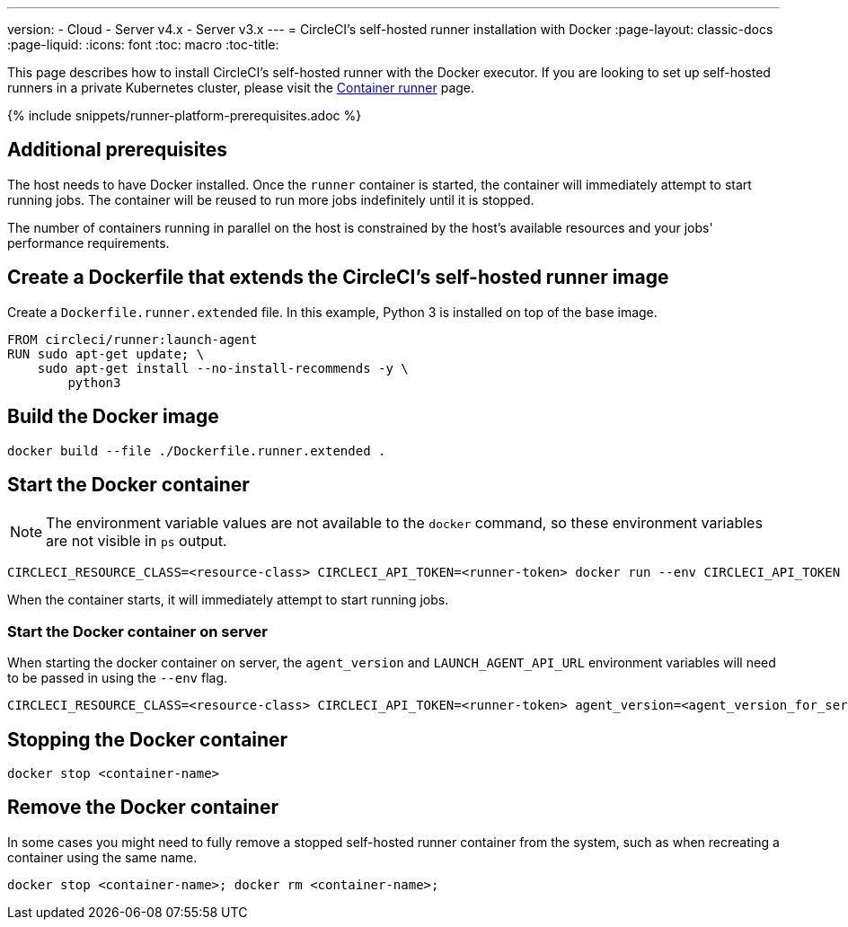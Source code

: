 ---
version:
- Cloud
- Server v4.x
- Server v3.x
---
= CircleCI's self-hosted runner installation with Docker
:page-layout: classic-docs
:page-liquid:
:icons: font
:toc: macro
:toc-title:

toc::[]

This page describes how to install CircleCI's self-hosted runner with the Docker executor. If you are looking to set up self-hosted runners in a private Kubernetes cluster, please visit the <<container-runner#,Container runner>> page.

{% include snippets/runner-platform-prerequisites.adoc %}

[#additional-prerequisites]
== Additional prerequisites

The host needs to have Docker installed. Once the `runner` container is started, the container will immediately attempt to start running jobs. The container will be reused to run more jobs indefinitely until it is stopped.

The number of containers running in parallel on the host is constrained by the host's available resources and your jobs' performance requirements.

[#create-a-dockerfile-that-extends-the-circleci-self-hosted-runner-image]
== Create a Dockerfile that extends the CircleCI's self-hosted runner image

Create a `Dockerfile.runner.extended` file. In this example, Python 3 is installed on top of the base image.

```dockerfile
FROM circleci/runner:launch-agent
RUN sudo apt-get update; \
    sudo apt-get install --no-install-recommends -y \
        python3
```

[#build-the-docker-image]
== Build the Docker image

```shell
docker build --file ./Dockerfile.runner.extended .
```

[#start-the-docker-container]
== Start the Docker container

NOTE: The environment variable values are not available to the `docker` command, so these environment variables are not visible in `ps` output.

```shell
CIRCLECI_RESOURCE_CLASS=<resource-class> CIRCLECI_API_TOKEN=<runner-token> docker run --env CIRCLECI_API_TOKEN --env CIRCLECI_RESOURCE_CLASS --name <container-name> <image-id-from-previous-step>
```

When the container starts, it will immediately attempt to start running jobs.

[#start-the-docker-container-on-server]
=== Start the Docker container on server

When starting the docker container on server, the `agent_version` and `LAUNCH_AGENT_API_URL` environment variables will need to be passed in using the `--env` flag.

```shell
CIRCLECI_RESOURCE_CLASS=<resource-class> CIRCLECI_API_TOKEN=<runner-token> agent_version=<agent_version_for_server> LAUNCH_AGENT_API_URL=<server_host_name> docker run --env agent_version --env LAUNCH_AGENT_API_URL --env CIRCLECI_API_TOKEN --env CIRCLECI_RESOURCE_CLASS --name <container-name> <image-id-from-previous-step>
```

[#stopping-the-docker-container]
== Stopping the Docker container

```shell
docker stop <container-name>
```

[#remove-the-docker-container]
== Remove the Docker container

In some cases you might need to fully remove a stopped self-hosted runner container from the system, such as when recreating a container using the same name.

```shell
docker stop <container-name>; docker rm <container-name>;
```